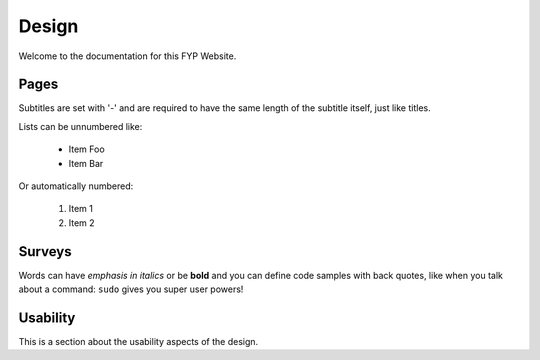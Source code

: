 Design
===============
Welcome to the documentation for this FYP Website.

Pages
----------------
Subtitles are set with '-' and are required to have the same length
of the subtitle itself, just like titles.

Lists can be unnumbered like:

 * Item Foo
 * Item Bar

Or automatically numbered:

 #. Item 1
 #. Item 2

Surveys
-------------
Words can have *emphasis in italics* or be **bold** and you can define
code samples with back quotes, like when you talk about a command: ``sudo``
gives you super user powers!

Usability
-------------

This is a section about the usability aspects of the design.
